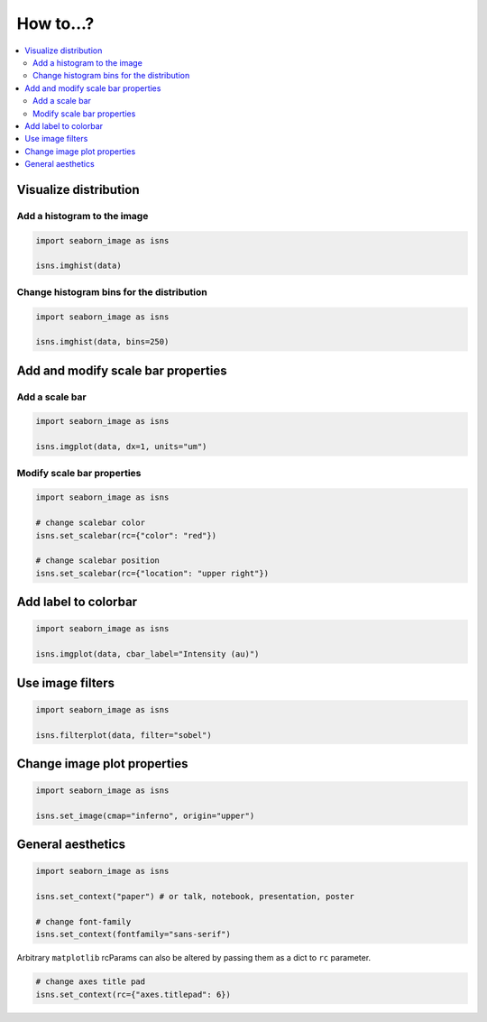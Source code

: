 How to...?
==========

.. contents::
    :local:


Visualize distribution
----------------------

Add a histogram to the image
****************************

.. code-block:: python

    import seaborn_image as isns

    isns.imghist(data)


Change histogram bins for the distribution
******************************************

.. code-block:: python

    import seaborn_image as isns

    isns.imghist(data, bins=250)


Add and modify scale bar properties
-----------------------------------

Add a scale bar
***************

.. code-block:: python

    import seaborn_image as isns

    isns.imgplot(data, dx=1, units="um")


Modify scale bar properties
***************************

.. code-block:: python

    import seaborn_image as isns

    # change scalebar color
    isns.set_scalebar(rc={"color": "red"})

    # change scalebar position
    isns.set_scalebar(rc={"location": "upper right"})


Add label to colorbar
---------------------

.. code-block:: python

    import seaborn_image as isns

    isns.imgplot(data, cbar_label="Intensity (au)")


Use image filters
-----------------

.. code-block:: python

    import seaborn_image as isns

    isns.filterplot(data, filter="sobel")


Change image plot properties
----------------------------

.. code-block:: python

    import seaborn_image as isns

    isns.set_image(cmap="inferno", origin="upper")


General aesthetics
------------------

.. code-block:: python

    import seaborn_image as isns

    isns.set_context("paper") # or talk, notebook, presentation, poster

    # change font-family
    isns.set_context(fontfamily="sans-serif")

Arbitrary ``matplotlib`` rcParams can also be altered by passing them as
a dict to ``rc`` parameter.

.. code-block:: python

    # change axes title pad
    isns.set_context(rc={"axes.titlepad": 6})
